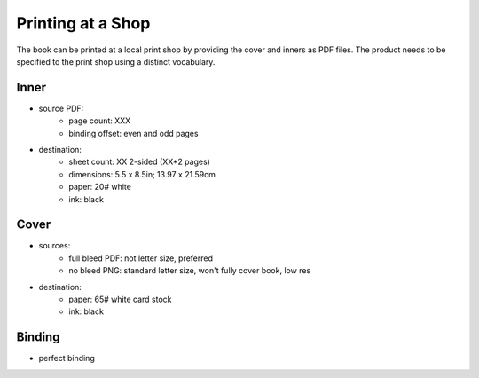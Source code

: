 Printing at a Shop
==================

The book can be printed at a local print shop by providing the cover and inners as PDF files.  The product needs to be specified to the print shop using a distinct vocabulary.

Inner
-----

- source PDF:
    + page count: XXX
    + binding offset: even and odd pages
- destination:
    + sheet count: XX 2-sided (XX*2 pages)
    + dimensions: 5.5 x 8.5in; 13.97 x 21.59cm
    + paper: 20# white
    + ink: black

Cover
-----

- sources:
    + full bleed PDF: not letter size, preferred
    + no bleed PNG: standard letter size, won't fully cover book, low res
- destination:
    + paper: 65# white card stock
    + ink: black

Binding
-------

- perfect binding
